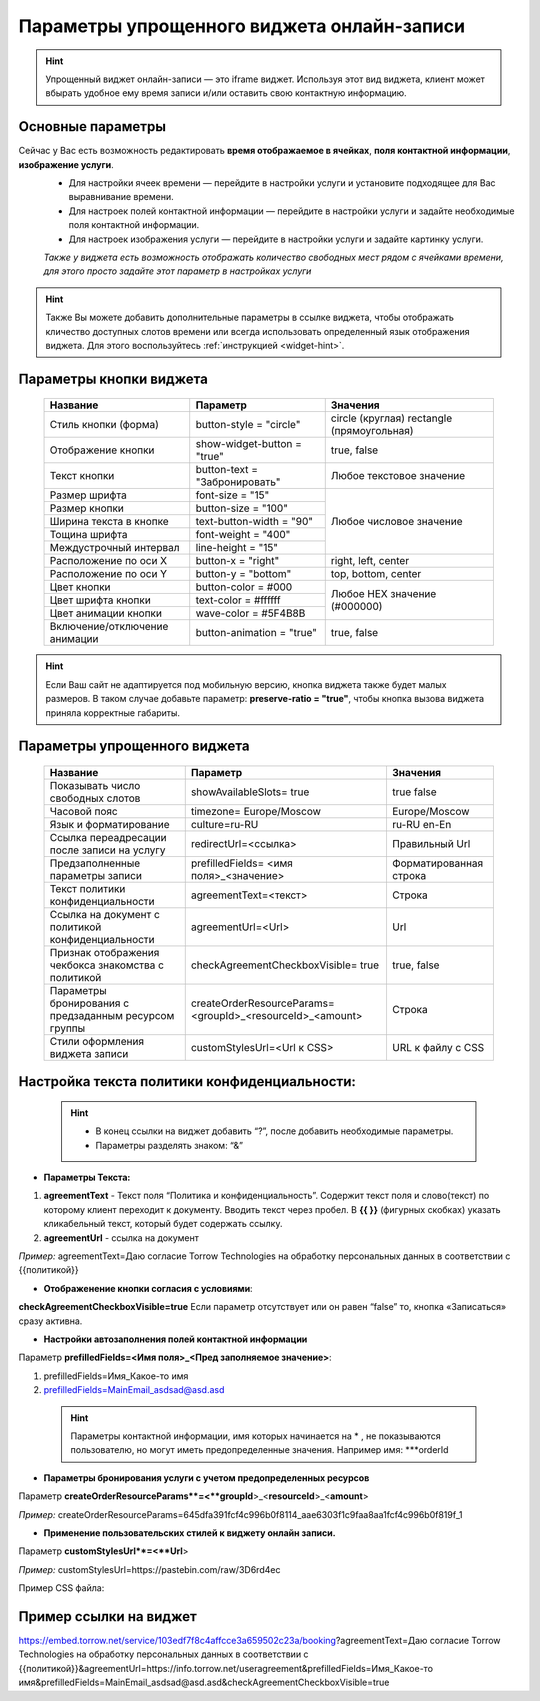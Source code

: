 .. _widgetEFinst:

Параметры упрощенного виджета онлайн-записи
-------------------------------------------

.. hint:: Упрощенный виджет онлайн-записи — это iframe виджет. Используя этот вид виджета, клиент может вбырать удобное ему время записи и/или оставить свою контактную информацию.

Основные параметры
~~~~~~~~~~~~~~~~~~

Сейчас у Вас есть возможность редактировать **время отображаемое в ячейках**, **поля контактной информации**, **изображение услуги**.
     * Для настройки ячеек времени — перейдите в настройки услуги и установите подходящее для Вас выравнивание времени.
     * Для настроек полей контактной информации — перейдите в настройки услуги и задайте необходимые поля контактной информации.
     * Для настроек изображения услуги — перейдите в настройки услуги и задайте картинку услуги.

     *Также у виджета есть возможность отображать количество свободных мест рядом с ячейками времени, для этого просто задайте этот параметр в настройках услуги*

.. hint:: Также Вы можете добавить дополнительные параметры в ссылке виджета, чтобы отображать кличество доступных слотов времени или всегда использовать определенный язык отображения виджета. Для этого воспользуйтесь :ref:`инструкцией <widget-hint>`.

Параметры кнопки виджета
~~~~~~~~~~~~~~~~~~~~~~~~

    +------------------------+-----------------------+------------------------+
    | Название               | Параметр              | Значения               |
    +========================+=======================+========================+
    | Стиль кнопки (форма)   | button-style =        | circle (круглая)       |
    |                        | "circle"              | rectangle              |
    |                        |                       | (прямоугольная)        |
    +------------------------+-----------------------+------------------------+
    | Отображение кнопки     | show-widget-button =  | true, false            |
    |                        | "true"                |                        |
    +------------------------+-----------------------+------------------------+
    | Текст кнопки           | button-text =         | Любое текстовое        |
    |                        | "Забронировать"       | значение               |
    +------------------------+-----------------------+------------------------+
    | Размер шрифта          | font-size = "15"      | Любое числовое         |
    +------------------------+-----------------------+ значение               |
    | Размер кнопки          | button-size = "100"   |                        |
    +------------------------+-----------------------+                        |
    | Ширина текста в кнопке | text-button-width =   |                        |
    |                        | "90"                  |                        |
    +------------------------+-----------------------+                        |
    | Тощина шрифта          | font-weight = "400"   |                        |
    +------------------------+-----------------------+                        |
    | Междустрочный интервал | line-height = "15"    |                        |
    +------------------------+-----------------------+------------------------+
    | Расположение по оси Х  | button-x = "right"    | right, left, center    |
    +------------------------+-----------------------+------------------------+
    | Расположение по оси Y  | button-y = "bottom"   | top, bottom, center    |
    +------------------------+-----------------------+------------------------+
    | Цвет кнопки            | button-color = #000   |  Любое                 |
    +------------------------+-----------------------+  HEX                   |
    | Цвет шрифта кнопки     | text-color = #ffffff  |  значение              |
    +------------------------+-----------------------+  (#000000)             |
    | Цвет анимации кнопки   | wave-color = #5F4B8B  |                        |
    +------------------------+-----------------------+------------------------+
    | Включение/отключение   | button-animation =    | true, false            |
    | анимации               | "true"                |                        |
    +------------------------+-----------------------+------------------------+

.. hint:: Если Ваш сайт не адаптируется под мобильную версию, кнопка виджета также будет малых размеров. В таком случае добавьте параметр: **preserve-ratio = "true"**, чтобы кнопка вызова виджета приняла корректные габариты.

Параметры упрощенного виджета
~~~~~~~~~~~~~~~~~~~~~~~~~~~~~~~~~~~~

    +------------------------+--------------------------------+------------------------+
    | Название               | Параметр                       | Значения               |
    +========================+================================+========================+
    | Показывать число       | showAvailableSlots=            | true                   |
    | свободных слотов       | true                           | false                  |
    |                        |                                |                        |
    +------------------------+--------------------------------+------------------------+
    | Часовой пояс           | timezone=                      | Europe/Moscow          |
    |                        | Europe/Moscow                  |                        |
    +------------------------+--------------------------------+------------------------+
    | Язык и форматирование  | culture=ru-RU                  | ru-RU                  |
    |                        |                                | en-En                  |
    +------------------------+--------------------------------+------------------------+
    | Ссылка переадресации   | redirectUrl=<ссылка>           | Правильный Url         |
    | после записи на услугу |                                |                        |
    +------------------------+--------------------------------+------------------------+
    | Предзаполненные        | prefilledFields=               | Форматированная строка |
    | параметры записи       | <имя поля>_<значение>          |                        |
    |                        |                                |                        |
    +------------------------+--------------------------------+------------------------+
    | Текст политики         | agreementText=<текст>          | Строка                 |
    | конфиденциальности     |                                |                        |
    +------------------------+--------------------------------+------------------------+
    | Ссылка на документ с   | agreementUrl=<Url>             | Url                    |
    | политикой              |                                |                        |
    | конфиденциальности     |                                |                        |
    +------------------------+--------------------------------+------------------------+
    | Признак отображения    | checkAgreementCheckboxVisible= | true, false            |
    | чекбокса знакомства    | true                           |                        |
    | с политикой            |                                |                        |
    +------------------------+--------------------------------+------------------------+
    | Параметры бронирования | createOrderResourceParams=     | Строка                 |
    | с предзаданным         | <groupId>_<resourceId>_<amount>|                        |
    | ресурсом группы        |                                |                        |
    +------------------------+--------------------------------+------------------------+
    | Стили оформления       | customStylesUrl=<Url к CSS>    | URL к файлу с CSS      |
    | виджета записи         |                                |                        |
    |                        |                                |                        |
    +------------------------+--------------------------------+------------------------+
 
Настройка текста **политики конфиденциальности**:
~~~~~~~~~~~~~~~~~~~~~~~~~~~~~~~~~~~~~~~~~~~~~~~~~

 .. hint:: 
     * В конец ссылки на виджет добавить “?”, после добавить необходимые параметры. 
     * Параметры разделять знаком: “&”

* **Параметры Текста:**

1. **agreementText** - Текст поля “Политика и конфиденциальность”. Содержит текст поля и слово(текст) по которому клиент переходит к документу. Вводить текст через пробел. В **{{  }}** (фигурных скобках) указать кликабельный текст, который будет содержать ссылку.
2. **agreementUrl** - ссылка на документ

*Пример:* agreementText=Даю согласие Torrow Technologies на обработку персональных данных в соответствии с {{политикой}}

* **Отображенение кнопки согласия с условиями**:
 
**checkAgreementCheckboxVisible=true**
Если параметр отсутствует или он равен “false” то, кнопка «Записаться» сразу активна.

* **Настройки автозаполнения полей контактной информации** 

Параметр **prefilledFields=<Имя поля>_<Пред заполняемое значение>**:

1. prefilledFields=Имя_Какое-то имя 
2. prefilledFields=MainEmail_asdsad@asd.asd

 .. hint::
   Параметры контактной информации, имя которых начинается на * , не показываются пользователю, но могут иметь предопределенные значения. Например имя: ***orderId

* **Параметры бронирования услуги с учетом предопределенных ресурсов** 

Параметр **createOrderResourceParams**=<**groupId**>_<**resourceId**>_<**amount**>

*Пример:* createOrderResourceParams=645dfa391fcf4c996b0f8114_aae6303f1c9faa8aa1fcf4c996b0f819f_1

* **Применение пользовательских стилей к виджету онлайн записи.** 

Параметр **customStylesUrl**=<**Url**>

*Пример:* customStylesUrl=https://pastebin.com/raw/3D6rd4ec

Пример CSS файла:

.. code-block::
      @font-face {
      font-family: 'Tangerine';
      font-style: normal;
      font-weight: 400;
      src: url(https://fonts.gstatic.com/s/tangerine/v17/IurY6Y5j_oScZZow4VOxCZZMprNA4A.woff2) format('woff2');
      unicode-range: U+0000-00FF, U+0131, U+0152-0153, U+02BB-02BC, U+02C6, U+02DA, U+02DC, U+2000-206F, U+2074, U+20AC, U+2122, U+2191, U+2193, U+2212, U+2215, U+FEFF, U+FFFD;
      }
      body {
      font-family: 'Tangerine', serif !important;
      text-shadow: 4px 4px 4px #aaa !important;
      }
      .border-torrowpurple-900 {
      --tw-border-opacity: 1;
      border-color: rgb(95 255 139 / var(--tw-border-opacity));
      }
      .bg-torrowpurple-900 {
      --tw-bg-opacity: 1;
      background-color: rgb(95 255 139 / var(--tw-bg-opacity));
      }
      .fill-torrowpurple-900 {
      fill: #5f4a8b;
      }
      .text-torrowpurple-900 {
      --tw-text-opacity: 1;
      color: rgb(95 255 139 / var(--tw-text-opacity));
      }
      .hover\:bg-torrowpurple-700:hover {
      --tw-bg-opacity: 1;
      background-color: rgb(127 255 162 / var(--tw-bg-opacity));
      }
      .hover\:bg-torrowpurple-900:hover {
      --tw-bg-opacity: 1;
      background-color: rgb(95 255 139 / var(--tw-bg-opacity));
      }
      .focus\:ring-torrowpurple-300:focus {
      --tw-ring-opacity: 1;
      --tw-ring-color: rgb(191 255 208 / var(--tw-ring-opacity));
      }
      .dark .dark\:bg-torrowpurple-600 {
      --tw-bg-opacity: 1;
      background-color: rgb(143 255 173 / var(--tw-bg-opacity));
      }
      .dark .dark\:hover\:bg-torrowpurple-700:hover {
      --tw-bg-opacity: 1;
      background-color: rgb(127 255 162 / var(--tw-bg-opacity));
      }
      .dark .dark\:focus\:ring-torrowpurple-800:focus {
      --tw-ring-opacity: 1;
      --tw-ring-color: rgb(111 255 150 / var(--tw-ring-opacity));
      }
      .bg-pink-400 {
      --tw-bg-opacity: 1;
      background-color: rgb(244 255 182 / var(--tw-bg-opacity));
      }
      .bg-pink-500 {
      --tw-bg-opacity: 1;
      background-color: rgb(236 255 153 / var(--tw-bg-opacity));
      }


Пример ссылки на виджет
~~~~~~~~~~~~~~~~~~~~~~~~
https://embed.torrow.net/service/103edf7f8c4affcce3a659502c23a/booking?agreementText=Даю согласие Torrow Technologies на обработку персональных данных в соответствии с {{политикой}}&agreementUrl=https://info.torrow.net/useragreement&prefilledFields=Имя_Какое-то имя&prefilledFields=MainEmail_asdsad@asd.asd&checkAgreementCheckboxVisible=true

.. raw:: html
   
   <torrow-widget
      id="torrow-widget"
      url="https://web.torrow.net/app/tabs/tab-search/service;id=103edf7f8c4affcce3a659502c23a?closeButtonHidden=true&tabBarHidden=true"
      modal="right"
      modal-active="false"
      show-widget-button="true"
      button-text="Заявка эксперту"
      modal-width="550px"
      button-style = "rectangle"
      button-size = "60"
      button-y = "top"
   ></torrow-widget>
   <script src="https://cdn.jsdelivr.net/gh/torrowtechnologies/torrow-widget@1/dist/torrow-widget.min.js" defer></script>

.. raw:: html

   <script src="https://code.jivo.ru/widget/m8kFjF91Tn" async></script>